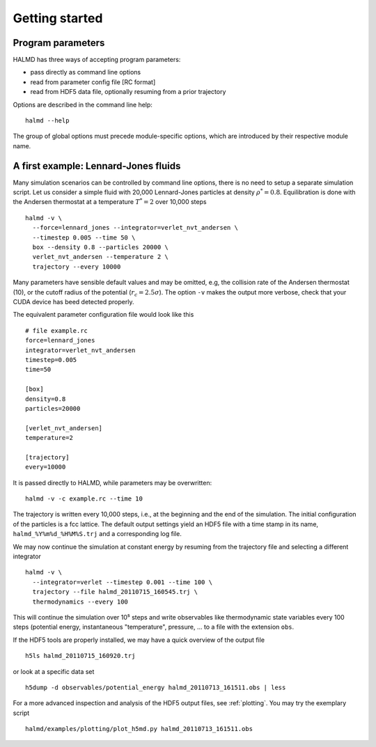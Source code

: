 Getting started
===============

Program parameters
------------------

HALMD has three ways of accepting program parameters:

* pass directly as command line options
* read from parameter config file [RC format]
* read from HDF5 data file, optionally resuming from a prior trajectory

Options are described in the command line help::

  halmd --help

The group of global options must precede module-specific options, which are
introduced by their respective module name.


A first example: Lennard-Jones fluids
-------------------------------------


Many simulation scenarios can be controlled by command line options, there is
no need to setup a separate simulation script. Let us consider a simple fluid
with 20,000 Lennard-Jones particles at density :math:`\rho^*=0.8`.
Equilibration is done with the Andersen thermostat at a temperature
:math:`T^*=2` over 10,000 steps ::

  halmd -v \
    --force=lennard_jones --integrator=verlet_nvt_andersen \
    --timestep 0.005 --time 50 \
    box --density 0.8 --particles 20000 \
    verlet_nvt_andersen --temperature 2 \
    trajectory --every 10000

Many parameters have sensible default values and may be omitted, e.g, the
collision rate of the Andersen thermostat (10), or the cutoff radius of the
potential (:math:`r_c=2.5\sigma`). The option ``-v`` makes the output more
verbose, check that your CUDA device has beed detected properly.

The equivalent parameter configuration file would look like this ::

  # file example.rc
  force=lennard_jones
  integrator=verlet_nvt_andersen
  timestep=0.005
  time=50

  [box]
  density=0.8
  particles=20000

  [verlet_nvt_andersen]
  temperature=2

  [trajectory]
  every=10000

It is passed directly to HALMD, while parameters may be overwritten: ::

  halmd -v -c example.rc --time 10

The trajectory is written every 10,000 steps, i.e., at the beginning and the
end of the simulation.  The initial configuration of the particles is a fcc
lattice. The default output settings yield an HDF5 file with a time stamp in
its name, ``halmd_%Y%m%d_%H%M%S.trj`` and a corresponding log file.

We may now continue the simulation at constant energy by resuming from the
trajectory file and selecting a different integrator ::

  halmd -v \
    --integrator=verlet --timestep 0.001 --time 100 \
    trajectory --file halmd_20110715_160545.trj \
    thermodynamics --every 100

This will continue the simulation over 10⁵ steps and write observables like
thermodynamic state variables every 100 steps (potential energy, instantaneous
"temperature", pressure, ... to a file with the extension ``obs``.

If the HDF5 tools are properly installed, we may have a quick overview of the
output file ::

  h5ls halmd_20110715_160920.trj

or look at a specific data set ::

  h5dump -d observables/potential_energy halmd_20110713_161511.obs | less

For a more advanced inspection and analysis of the HDF5 output files, see
:ref:`plotting`. You may try the exemplary script ::

  halmd/examples/plotting/plot_h5md.py halmd_20110713_161511.obs

